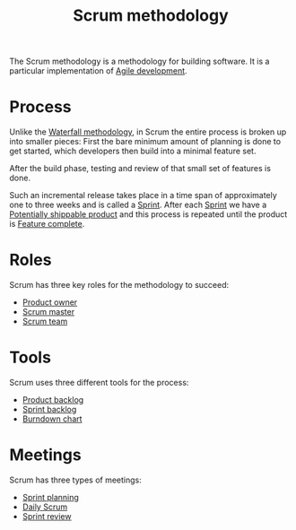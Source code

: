 :PROPERTIES:
:ID:       a40cec69-192b-40f9-a0b9-ebdbf345825d
:ROAM_ALIASES: Scrum
:END:
#+title: Scrum methodology
#+filetags: :stub:

The Scrum methodology is a methodology for building software. It is a particular implementation of [[id:3e5572d5-7cd4-4ebc-843e-f531ddc819d2][Agile development]].

* Process

Unlike the [[id:98c275fa-524f-4bbf-83fd-63e3fd9c9649][Waterfall methodology]], in Scrum the entire process is broken up into smaller pieces:
First the bare minimum amount of planning is done to get started, which developers then build into a minimal feature set.
# TODO: Is this the same as an [[id:a44237ec-1770-4f35-8968-854644d6ca8e][Minimal viable product]]?
After the build phase, testing and review of that small set of features is done.

Such an incremental release takes place in a time span of approximately one to three weeks and is called a [[id:0fc2466c-df40-4b26-8eb1-67dcf858f465][Sprint]].
After each [[id:0fc2466c-df40-4b26-8eb1-67dcf858f465][Sprint]] we have a [[id:0467dcbd-0cab-4483-b6d4-f7f22e4091df][Potentially shippable product]] and this process is repeated until the product is [[id:dbb16562-e671-4ddd-ae44-052f2b5da1a5][Feature complete]].

* Roles

Scrum has three key roles for the methodology to succeed:
- [[id:7027bb9d-cacb-49b4-ba35-ccd38058e548][Product owner]]
- [[id:f57fd375-53ba-445b-b505-55e7568889dd][Scrum master]]
- [[id:5ea5a00b-0cf2-44fd-a574-dc8cb4662d1e][Scrum team]]

* Tools

Scrum uses three different tools for the process:
- [[id:4cbd3611-9c56-492c-b3f8-e0f4d54d0b3f][Product backlog]]
- [[id:2b4cdf9e-e3fc-443c-9013-de7b5173ef98][Sprint backlog]]
- [[id:9385c473-2ccd-4b2c-adf8-0553f1d66ab3][Burndown chart]]

* Meetings

Scrum has three types of meetings:
- [[id:63e77336-9996-4bd6-a99d-e8a37227194f][Sprint planning]]
- [[id:b43fad25-558b-4692-af4e-38f567f5ff4a][Daily Scrum]]
- [[id:6b3fb7f5-285d-4485-8199-9127db76e164][Sprint review]]
